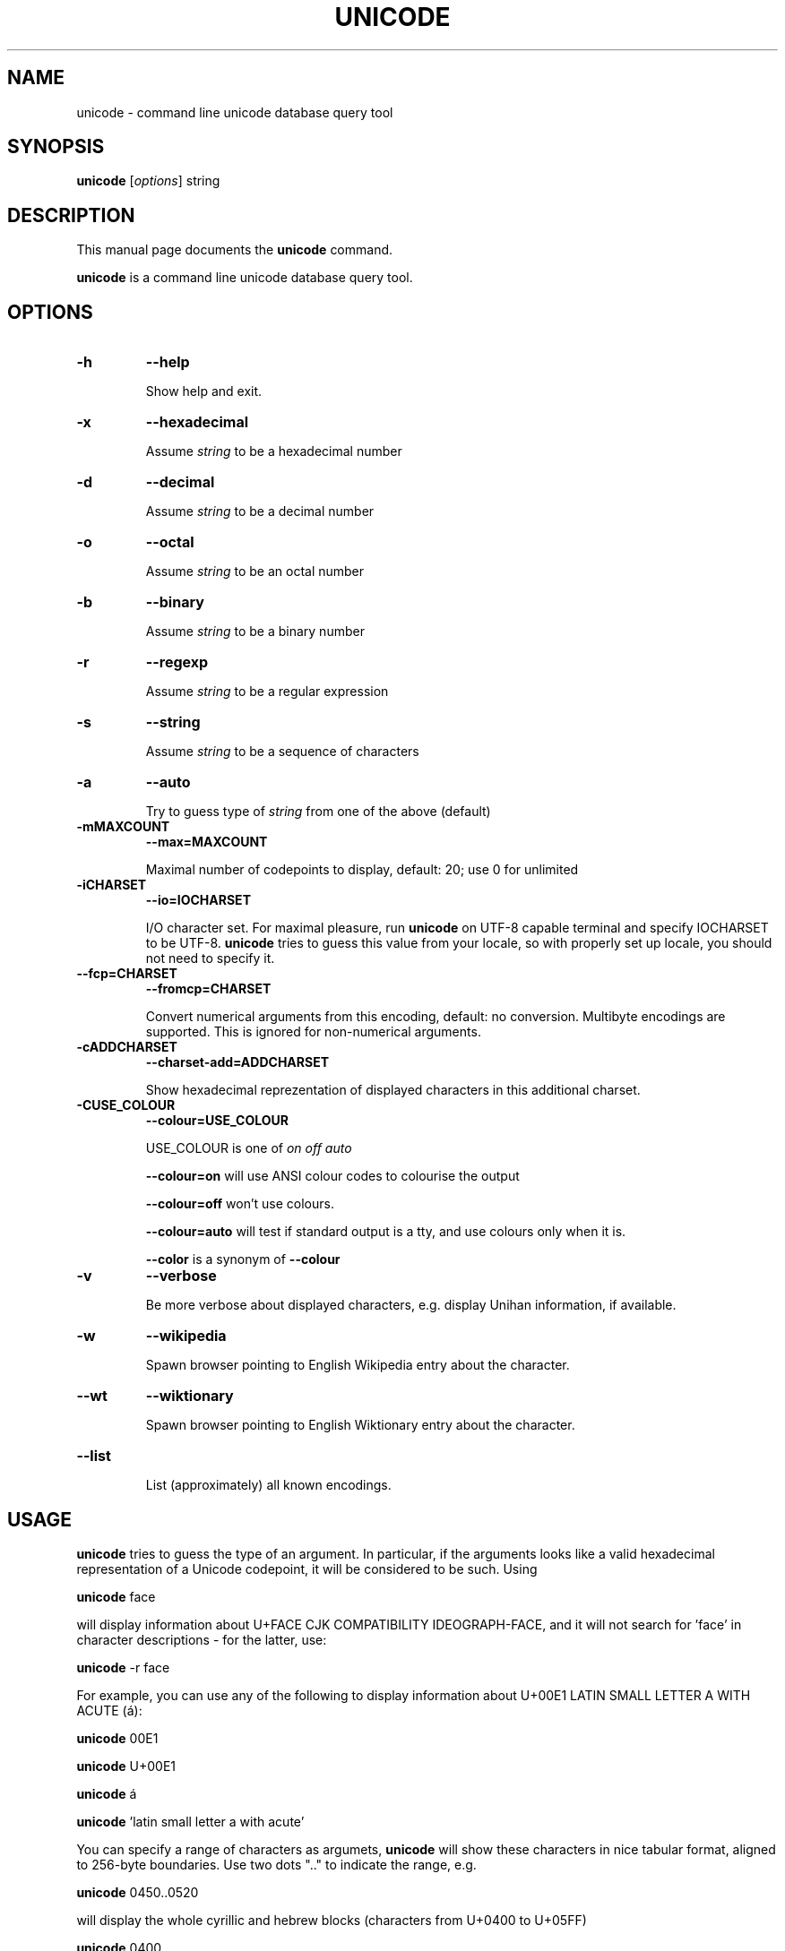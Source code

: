 .\"                                      Hey, EMACS: -*- nroff -*-
.TH UNICODE 1 "2003-01-31"
.SH NAME
unicode \- command line unicode database query tool
.SH SYNOPSIS
.B unicode
.RI [ options ] 
string
.SH DESCRIPTION
This manual page documents the
.B unicode
command.
.PP
\fBunicode\fP is a command line unicode database query tool.

.SH OPTIONS
.TP
.BI \-h 
.BI \-\-help 

Show help and exit.

.TP
.BI \-x
.BI \-\-hexadecimal

Assume 
.I string
to be a hexadecimal number 

.TP
.BI \-d
.BI \-\-decimal

Assume 
.I string
to be a decimal number 

.TP
.BI \-o
.BI \-\-octal

Assume 
.I string
to be an octal number 

.TP
.BI \-b
.BI \-\-binary

Assume 
.I string
to be a binary number 

.TP
.BI \-r
.BI \-\-regexp

Assume 
.I string
to be a regular expression

.TP
.BI \-s
.BI \-\-string

Assume 
.I string
to be a sequence of characters

.TP
.BI \-a
.BI \-\-auto

Try to guess type of
.I string
from one of the above (default)

.TP
.BI \-mMAXCOUNT
.BI \-\-max=MAXCOUNT

Maximal number of codepoints to display, default: 20; use 0 for unlimited

.TP
.BI \-iCHARSET
.BI \-\-io=IOCHARSET

I/O character set. For maximal pleasure, run \fBunicode\fP on UTF-8
capable terminal and specify IOCHARSET to be UTF-8. \fBunicode\fP
tries to guess this value from your locale, so with properly set up
locale, you should not need to specify it.

.TP
.BI \-\-fcp=CHARSET
.BI \-\-fromcp=CHARSET

Convert numerical arguments from this encoding, default: no conversion.
Multibyte encodings are supported. This is ignored for non-numerical
arguments.


.TP
.BI \-cADDCHARSET
.BI \-\-charset\-add=ADDCHARSET

Show hexadecimal reprezentation of displayed characters in this additional charset.

.TP
.BI \-CUSE_COLOUR
.BI \-\-colour=USE_COLOUR

USE_COLOUR is one of
.I on
.I off
.I auto

.B \-\-colour=on
will use ANSI colour codes to colourise the output

.B \-\-colour=off
won't use colours.

.B \-\-colour=auto 
will test if standard output is a tty, and use colours only when it is.

.BI \-\-color
is a synonym of
.BI \-\-colour

.TP
.BI \-v
.BI \-\-verbose

Be more verbose about displayed characters, e.g. display Unihan information, if available.

.TP
.BI \-w
.BI \-\-wikipedia

Spawn browser pointing to English Wikipedia entry about the character.

.TP
.BI \-\-wt
.BI \-\-wiktionary

Spawn browser pointing to English Wiktionary entry about the character.

.TP
.BI \-\-list

List (approximately) all known encodings.

.SH USAGE

\fBunicode\fP tries to guess the type of an argument. In particular, 
if the arguments looks like a valid hexadecimal representation of a
Unicode codepoint, it will be considered to be such. Using

\fBunicode\fP face

will display information about U+FACE CJK COMPATIBILITY IDEOGRAPH-FACE,
and it will not search for 'face' in character descriptions \- for the latter,
use:

\fBunicode\fP -r face


For example, you can use any of the following to display information
about  U+00E1 LATIN SMALL LETTER A WITH ACUTE (\('a):

\fBunicode\fP 00E1

\fBunicode\fP U+00E1

\fBunicode\fP \('a

\fBunicode\fP 'latin small letter a with acute'


You can specify a range of characters as argumets, \fBunicode\fP will
show these characters in nice tabular format, aligned to 256-byte boundaries.
Use two dots ".." to indicate the range, e.g. 

\fBunicode\fP 0450..0520

will display the whole cyrillic and hebrew blocks (characters from U+0400 to U+05FF)

\fBunicode\fP 0400.. 

will display just characters from U+0400 up to U+04FF

Use --fromcp to query codepoints from other encodings:

\fBunicode\fP --fromcp cp1250 -d 200

Multibyte encodings are supported:
\fBunicode\fP --fromcp big5 -x aff3

and multi-char strings are supported, too:

\fBunicode\fP --fromcp utf-8 -x c599c3adc5a5

.SH BUGS
Tabular format does not deal well with full-width, combining, control
and RTL characters.

.SH SEE ALSO
ascii(1)


.SH AUTHOR
Radovan Garab\('ik <garabik @ kassiopeia.juls.savba.sk>


